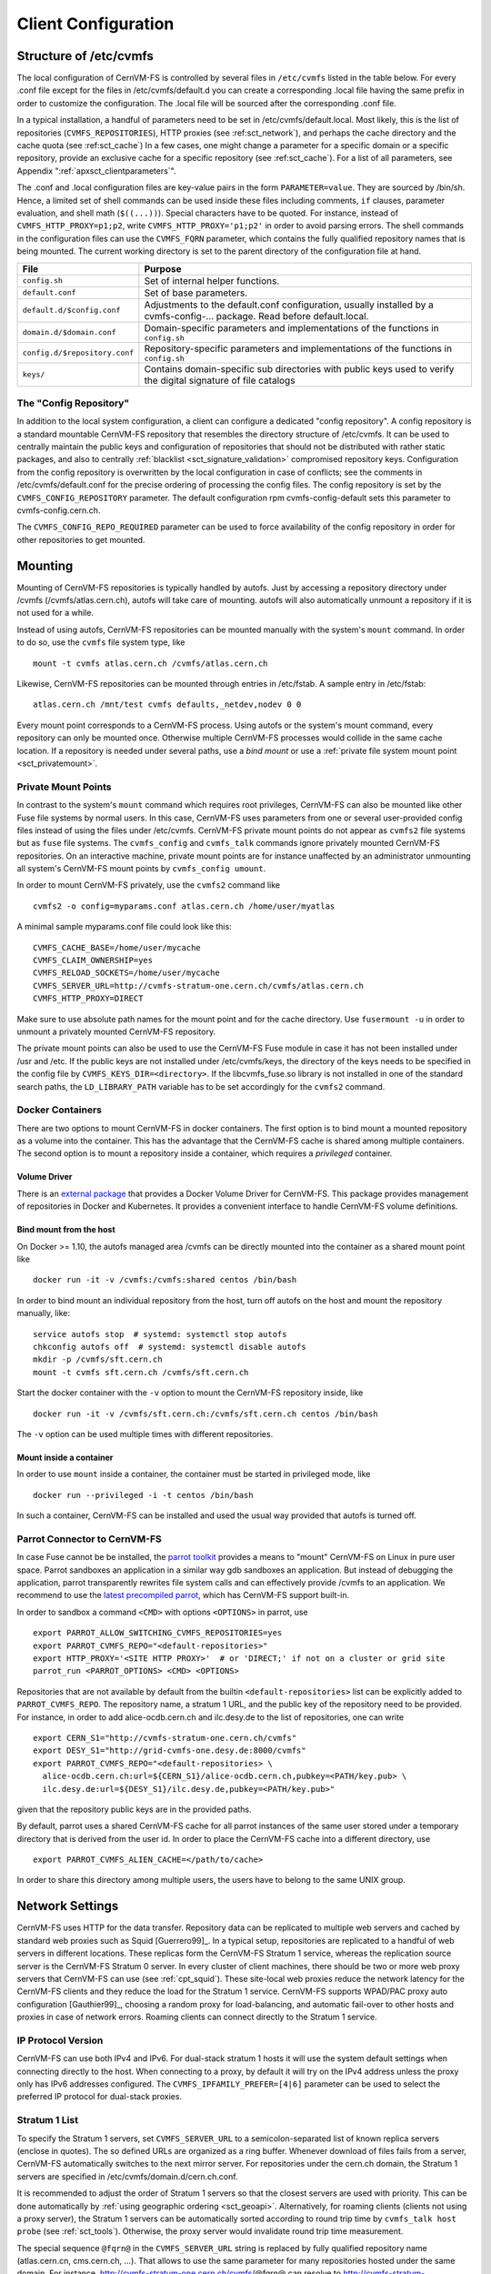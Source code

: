 Client Configuration
====================

Structure of /etc/cvmfs
-----------------------

The local configuration of CernVM-FS is controlled by several files in
``/etc/cvmfs`` listed in the table below. For every .conf file
except for the files in /etc/cvmfs/default.d you can create a
corresponding .local file having the same prefix in order to customize
the configuration. The .local file will be sourced after the
corresponding .conf file.

In a typical installation, a handful of parameters need to be set in
/etc/cvmfs/default.local. Most likely, this is the list of repositories
(``CVMFS_REPOSITORIES``), HTTP proxies (see :ref:sct_network`),
and perhaps the cache directory and the cache quota (see
:ref:sct_cache`) In a few cases, one might change a parameter
for a specific domain or a specific repository, provide an exclusive cache for
a specific repository (see :ref:sct_cache`). For a list of all
parameters, see Appendix ":ref:`apxsct_clientparameters`".

The .conf and .local configuration files are key-value pairs in the form
``PARAMETER=value``. They are sourced by /bin/sh. Hence, a limited set
of shell commands can be used inside these files including comments,
``if`` clauses, parameter evaluation, and shell math (``$((...))``).
Special characters have to be quoted. For instance, instead of
``CVMFS_HTTP_PROXY=p1;p2``, write ``CVMFS_HTTP_PROXY='p1;p2'`` in order
to avoid parsing errors. The shell commands in the configuration files
can use the ``CVMFS_FQRN`` parameter, which contains the fully qualified
repository names that is being mounted. The current working directory is
set to the parent directory of the configuration file at hand.

.. _tab_configfiles:

============================== =================================================
**File**                       **Purpose**
------------------------------ -------------------------------------------------
``config.sh``                  Set of internal helper functions.
``default.conf``               Set of base parameters.
``default.d/$config.conf``     Adjustments to the default.conf configuration,
                               usually installed by a cvmfs-config-...
                               package. Read before default.local.
``domain.d/$domain.conf``      Domain-specific parameters and implementations
                               of the functions in ``config.sh``
``config.d/$repository.conf``  Repository-specific parameters and
                               implementations of the functions in ``config.sh``
``keys/``                      Contains domain-specific sub directories with
                               public keys used to verify the digital signature
                               of file catalogs
============================== =================================================

.. _sct_config_repository:

The "Config Repository"
~~~~~~~~~~~~~~~~~~~~~~~

In addition to the local system configuration, a client can configure a
dedicated "config repository". A config repository is a standard
mountable CernVM-FS repository that resembles the directory structure of
/etc/cvmfs. It can be used to centrally maintain the public keys and
configuration of repositories that should not be distributed with rather
static packages, and also to centrally
:ref:`blacklist <sct_signature_validation>` compromised repository keys.
Configuration from the config repository is overwritten
by the local configuration in case of conflicts; see the comments in
/etc/cvmfs/default.conf for the precise ordering of processing
the config files.  The config repository
is set by the ``CVMFS_CONFIG_REPOSITORY`` parameter. The default
configuration rpm cvmfs-config-default sets this parameter to
cvmfs-config.cern.ch.

The ``CVMFS_CONFIG_REPO_REQUIRED`` parameter can be used to force availability
of the config repository in order for other repositories to get mounted.

Mounting
--------

Mounting of CernVM-FS repositories is typically handled by autofs. Just
by accessing a repository directory under /cvmfs (/cvmfs/atlas.cern.ch),
autofs will take care of mounting. autofs will also automatically
unmount a repository if it is not used for a while.

Instead of using autofs, CernVM-FS repositories can be mounted manually
with the system's ``mount`` command. In order to do so, use the
``cvmfs`` file system type, like

::

      mount -t cvmfs atlas.cern.ch /cvmfs/atlas.cern.ch

Likewise, CernVM-FS repositories can be mounted through entries in
/etc/fstab. A sample entry in /etc/fstab:

::

      atlas.cern.ch /mnt/test cvmfs defaults,_netdev,nodev 0 0

Every mount point corresponds to a CernVM-FS process. Using autofs or
the system's mount command, every repository can only be mounted once.
Otherwise multiple CernVM-FS processes would collide in the same cache
location. If a repository is needed under several paths, use a *bind
mount* or use a :ref:`private file system mount point <sct_privatemount>`.

.. _sct_privatemount:

Private Mount Points
~~~~~~~~~~~~~~~~~~~~

In contrast to the system's ``mount`` command which requires root
privileges, CernVM-FS can also be mounted like other Fuse file systems
by normal users. In this case, CernVM-FS uses parameters from one or
several user-provided config files instead of using the files under
/etc/cvmfs. CernVM-FS private mount points do not appear as ``cvmfs2``
file systems but as ``fuse`` file systems. The ``cvmfs_config`` and
``cvmfs_talk`` commands ignore privately mounted CernVM-FS repositories.
On an interactive machine, private mount points are for instance
unaffected by an administrator unmounting all system's CernVM-FS mount
points by ``cvmfs_config umount``.

In order to mount CernVM-FS privately, use the ``cvmfs2`` command like

::

      cvmfs2 -o config=myparams.conf atlas.cern.ch /home/user/myatlas

A minimal sample myparams.conf file could look like this:

::

      CVMFS_CACHE_BASE=/home/user/mycache
      CVMFS_CLAIM_OWNERSHIP=yes
      CVMFS_RELOAD_SOCKETS=/home/user/mycache
      CVMFS_SERVER_URL=http://cvmfs-stratum-one.cern.ch/cvmfs/atlas.cern.ch
      CVMFS_HTTP_PROXY=DIRECT

Make sure to use absolute path names for the mount point and for the
cache directory. Use ``fusermount -u`` in order to unmount a privately
mounted CernVM-FS repository.

The private mount points can also be used to use the CernVM-FS Fuse
module in case it has not been installed under /usr and /etc. If the
public keys are not installed under /etc/cvmfs/keys, the directory of
the keys needs to be specified in the config file by
``CVMFS_KEYS_DIR=<directory>``. If the libcvmfs\_fuse.so library is not
installed in one of the standard search paths, the ``LD_LIBRARY_PATH``
variable has to be set accordingly for the ``cvmfs2`` command.

Docker Containers
~~~~~~~~~~~~~~~~~

There are two options to mount CernVM-FS in docker containers. The first
option is to bind mount a mounted repository as a volume into the
container. This has the advantage that the CernVM-FS cache is shared
among multiple containers. The second option is to mount a repository
inside a container, which requires a *privileged* container.

Volume Driver
^^^^^^^^^^^^^
There is an `external package <https://gitlab.cern.ch/cloud-infrastructure/docker-volume-cvmfs/>`_
that provides a Docker Volume Driver for CernVM-FS.
This package provides management of repositories in Docker and Kubernetes.
It provides a convenient interface to handle CernVM-FS volume definitions.

Bind mount from the host
^^^^^^^^^^^^^^^^^^^^^^^^

On Docker >= 1.10, the autofs managed area /cvmfs can be directly mounted into
the container as a shared mount point like

::

    docker run -it -v /cvmfs:/cvmfs:shared centos /bin/bash

In order to bind mount an individual repository from the host, turn off autofs
on the host and mount the repository manually, like:

::

    service autofs stop  # systemd: systemctl stop autofs
    chkconfig autofs off  # systemd: systemctl disable autofs
    mkdir -p /cvmfs/sft.cern.ch
    mount -t cvmfs sft.cern.ch /cvmfs/sft.cern.ch

Start the docker container with the ``-v`` option to mount the
CernVM-FS repository inside, like

::

    docker run -it -v /cvmfs/sft.cern.ch:/cvmfs/sft.cern.ch centos /bin/bash

The ``-v`` option can be used multiple times with different
repositories.

Mount inside a container
^^^^^^^^^^^^^^^^^^^^^^^^

In order to use ``mount`` inside a container, the container must be
started in privileged mode, like

::

        docker run --privileged -i -t centos /bin/bash

In such a container, CernVM-FS can be installed and used the usual way
provided that autofs is turned off.

Parrot Connector to CernVM-FS
~~~~~~~~~~~~~~~~~~~~~~~~~~~~~

In case Fuse cannot be be installed, the `parrot toolkit
<http://ccl.cse.nd.edu/software/parrot>`_ provides a means to "mount"
CernVM-FS on Linux in pure user space.
Parrot sandboxes an application in a similar way gdb sandboxes an
application. But instead of debugging the application,
parrot transparently rewrites file system calls and can effectively
provide /cvmfs to an application. We recommend to use the `latest
precompiled parrot <http://ccl.cse.nd.edu/software/downloadfiles.php>`_, which
has CernVM-FS support built-in.

In order to sandbox a command ``<CMD>`` with options ``<OPTIONS>`` in
parrot, use

::

    export PARROT_ALLOW_SWITCHING_CVMFS_REPOSITORIES=yes
    export PARROT_CVMFS_REPO="<default-repositories>"
    export HTTP_PROXY='<SITE HTTP PROXY>'  # or 'DIRECT;' if not on a cluster or grid site
    parrot_run <PARROT_OPTIONS> <CMD> <OPTIONS>

Repositories that are not available by default from the builtin
``<default-repositories>`` list can be explicitly added to
``PARROT_CVMFS_REPO``. The repository name, a stratum 1 URL, and the
public key of the repository need to be provided. For instance, in order
to add alice-ocdb.cern.ch and ilc.desy.de to the list of repositories,
one can write

::

    export CERN_S1="http://cvmfs-stratum-one.cern.ch/cvmfs"
    export DESY_S1="http://grid-cvmfs-one.desy.de:8000/cvmfs"
    export PARROT_CVMFS_REPO="<default-repositories> \
      alice-ocdb.cern.ch:url=${CERN_S1}/alice-ocdb.cern.ch,pubkey=<PATH/key.pub> \
      ilc.desy.de:url=${DESY_S1}/ilc.desy.de,pubkey=<PATH/key.pub>"

given that the repository public keys are in the provided paths.

By default, parrot uses a shared CernVM-FS cache for all parrot
instances of the same user stored under a temporary directory that is
derived from the user id. In order to place the CernVM-FS cache into a
different directory, use

::

    export PARROT_CVMFS_ALIEN_CACHE=</path/to/cache>

In order to share this directory among multiple users, the users have to
belong to the same UNIX group.

.. _sct_network:

Network Settings
----------------

CernVM-FS uses HTTP for the data transfer. Repository data can be
replicated to multiple web servers and cached by standard web proxies
such as Squid [Guerrero99]_. In a typical setup, repositories are replicated to
a handful of web servers in different locations. These replicas form the
CernVM-FS Stratum 1 service, whereas the replication source server is
the CernVM-FS Stratum 0 server. In every cluster of client machines,
there should be two or more web proxy servers that CernVM-FS can use
(see :ref:`cpt_squid`). These site-local web proxies reduce the
network latency for the CernVM-FS clients and they reduce the load for
the Stratum 1 service. CernVM-FS supports WPAD/PAC proxy auto
configuration [Gauthier99]_, choosing a random proxy for load-balancing, and
automatic fail-over to other hosts and proxies in case of network
errors. Roaming clients can connect directly to the Stratum 1 service.

IP Protocol Version
~~~~~~~~~~~~~~~~~~~

CernVM-FS can use both IPv4 and IPv6. For dual-stack stratum 1 hosts it will use
the system default settings when connecting directly to the host. When
connecting to a proxy, by default it will try on the IPv4 address unless the
proxy only has IPv6 addresses configured. The ``CVMFS_IPFAMILY_PREFER=[4|6]``
parameter can be used to select the preferred IP protocol for dual-stack
proxies.

Stratum 1 List
~~~~~~~~~~~~~~

To specify the Stratum 1 servers, set ``CVMFS_SERVER_URL`` to a
semicolon-separated list of known replica servers (enclose in quotes).
The so defined URLs are organized as a ring buffer. Whenever download of
files fails from a server, CernVM-FS automatically switches to the next
mirror server. For repositories under the cern.ch domain, the Stratum 1
servers are specified in /etc/cvmfs/domain.d/cern.ch.conf.

It is recommended to adjust the order of Stratum 1 servers so that the closest
servers are used with priority. This can be done automatically by :ref:`using
geographic ordering <sct_geoapi>`. Alternatively, for roaming
clients (clients not using a proxy server), the Stratum 1 servers can be
automatically sorted according to round trip time by ``cvmfs_talk host probe``
(see :ref:`sct_tools`). Otherwise, the proxy server would invalidate round
trip time measurement.

The special sequence ``@fqrn@`` in the ``CVMFS_SERVER_URL`` string is
replaced by fully qualified repository name (atlas.cern.cn, cms.cern.ch,
...). That allows to use the same parameter for many repositories hosted
under the same domain. For instance,
http://cvmfs-stratum-one.cern.ch/cvmfs/@fqrn@ can resolve to
http://cvmfs-stratum-one.cern.ch/cvmfs/atlas.cern.ch,
http://cvmfs-stratum-one.cern.ch/cvmfs/cms.cern.ch, and so on depending
on the repository that is being mounted. The same works for the sequence
``@org@`` which is replaced by the unqualified repository name (atlas,
cms, ...).

Proxy Lists
~~~~~~~~~~~

CernVM-FS uses a dedicated HTTP proxy configuration, independent from
system-wide settings. Instead of a single proxy, CernVM-FS uses a *chain
of load-balanced proxy groups*. The CernVM-FS proxies are set by the
``CVMFS_HTTP_PROXY`` parameter.

Proxies within the same proxy group are considered as a load-balance
group and a proxy is selected randomly. If a proxy fails,
CernVM-FS automatically switches to another proxy from the current
group. If all proxies from a group have failed, CernVM-FS switches to
the next proxy group. After probing the last proxy group in the chain,
the first proxy is probed again. To avoid endless loops, for each file
download the number of switches is restricted by the total number of
proxies.

The chain of proxy groups is specified by a string of semicolon
separated entries, each group is a list of pipe separated
hostnames [#]_. Multiple IP addresses behind a single proxy host name
(DNS *round-robin* entry) are automatically transformed into a
load-balanced group.  In order to limit the number of proxy servers used from
a round-robin DNS entry, set ``CVMFS_MAX_IPADDR_PER_PROXY``.  This also limits
the perceived "hang duration" while CernVM-FS performs fail-overs.

The ``DIRECT`` keyword for a hostname avoids using proxies. Note that the
``CVMFS_HTTP_PROXY`` parameter is necessary in order to mount. If you don't use
proxies, set the parameter to ``DIRECT``.

Multiple proxy groups are often organized as a primary proxy group at
the local site and backup proxy groups at remote sites. In order to
avoid CernVM-FS being stuck with proxies at a remote site after a
fail-over, CernVM-FS will automatically retry to use proxies from the
primary group after some time. The delay for re-trying a proxies from
the primary group is set in seconds by ``CVMFS_PROXY_RESET_AFTER``. The
distinction of primary and backup proxy groups can be turned off by
setting this parameter to 0.


Automatic Proxy Configuration
^^^^^^^^^^^^^^^^^^^^^^^^^^^^^

The proxy settings can be automatically gathered through WPAD. The
special proxy server "auto" in ``CVMFS_HTTP_PROXY`` is resolved
according to the proxy server specification loaded from a PAC file. PAC
files can be on a file system or accessible via HTTP. CernVM-FS looks
for PAC files in the order given by the semicolon separated URLs in the
``CVMFS_PAC_URLS`` environment variable. This variable defaults to
http://wpad/wpad.dat. The ``auto`` keyword used as a URL in
``CVMFS_PAC_URLS`` is resolved to http://wpad/wpad.dat, too, in order to
be compatible with Frontier [Blumenfeld08]_.

Fallback Proxy List
~~~~~~~~~~~~~~~~~~~

In addition to the regular proxy list set by ``CVMFS_HTTP_PROXY``, a
fallback proxy list is supported in ``CVMFS_FALLBACK_PROXY``. The syntax
of both lists is the same. The fallback proxy list is appended to the
regular proxy list, and if the fallback proxy list is set, any DIRECT is
removed from both lists. The automatic proxy configuration of the
previous section only sets the regular proxy list, not the fallback
proxy list. Also the fallback proxy list can be automatically reordered;
see the next section.

.. _sct_geoapi:

Ordering of Servers according to Geographic Proximity
~~~~~~~~~~~~~~~~~~~~~~~~~~~~~~~~~~~~~~~~~~~~~~~~~~~~~

CernVM-FS Stratum 1 servers provide a RESTful service for geographic
ordering. Clients can request
`http://<HOST>/cvmfs/<FQRN>/api/v1.0/geo/<proxy\_address>/<server\_list>`
The proxy address can be replaced by a UUID if no proxies are used, and
the CernVM-FS client does that if there are no regular proxies. The
server list is comma-separated. The result is an ordered list of indexes
of the input host names. Use of this API can be enabled in a
CernVM-FS client with ``CVMFS_USE_GEOAPI=yes``. That will geographically
sort both the servers set by ``CVMFS_SERVER_URL`` and the fallback
proxies set by ``CVMFS_FALLBACK_PROXY``.

Timeouts
~~~~~~~~

CernVM-FS tries to gracefully recover from broken network links and
temporarily overloaded paths. The timeout for connection attempts and
for very slow downloads can be set by ``CVMFS_TIMEOUT`` and
``CVMFS_TIMEOUT_DIRECT``. The two timeout parameters apply to a
connection with a proxy server and to a direct connection to a Stratum 1
server, respectively. A download is considered to be "very slow" if the
transfer rate is below for more than the timeout interval. The threshold
can be adjusted with the ``CVMFS_LOW_SPEED_LIMIT`` parameter. A very
slow download is treated like a broken connection.

On timeout errors and on connection failures (but not on name resolving
failures), CernVM-FS will retry the path using an exponential backoff.
This introduces a jitter in case there are many concurrent requests by a
cluster of nodes, allowing a proxy server or web server to serve all the
nodes consecutively. ``CVMFS_MAX_RETRIES`` sets the number of retries on
a given path before CernVM-FS tries to switch to another proxy or host.
The overall number of requests with a given proxy/host combination is
``$CVMFS_MAX_RETRIES``\ +1. ``CVMFS_BACKOFF_INIT`` sets the maximum
initial backoff in seconds. The actual initial backoff is picked with
milliseconds precision randomly in the interval
:math:`[1, \text{\$CVMFS\_BACKOFF\_INIT}\cdot 1000]`. With every retry,
the backoff is then doubled.

.. _sct_cache:

Cache Settings
--------------

Downloaded files will be stored in a local cache directory. The
CernVM-FS cache has a soft quota; as a safety margin, the partition
hosting the cache should provide more space than the soft quota limit.
Once the quota limit is reached, CernVM-FS will automatically remove
files from the cache according to the least recently used policy
[Panagiotou06]_.
Removal of files is performed bunch-wise until half of the maximum cache
size has been freed. The quota limit can be set in Megabytes by
``CVMFS_QUOTA_LIMIT``. For typical repositories, a few Gigabytes make a
good quota limit. For repositories hosted at cern, quota recommendations
can be found under http://cernvm.cern.ch/portal/cvmfs/examples.

The cache directory needs to be on a local file system in order to allow
each host the accurate accounting of the cache contents; on a network
file system, the cache can potentially be modified by other hosts.
Furthermore, the cache directory is used to create (transient) sockets
and pipes, which is usually only supported by a local file system. The
location of the cache directory can be set by ``CVMFS_CACHE_BASE``.

On SELinux enabled systems, the cache directory and its content need to
be labeled as ``cvmfs_cache_t``. During the installation of
CernVM-FS RPMs, this label is set for the default cache directory
/var/lib/cvmfs. For other directories, the label needs to be set
manually by ``chcon -Rv --type=cvmfs_cache_t $CVMFS_CACHE_BASE``.

Each repository can either have an exclusive cache or join the
CernVM-FS shared cache. The shared cache enforces a common quota for all
repositories used on the host. File duplicates across repositories are
stored only once in the shared cache. The quota limit of the shared
directory should be at least the maximum of the recommended limits of
its participating repositories. In order to have a repository not join
the shared cache but use an exclusive cache, set
``CVMFS_SHARED_CACHE=no``.

Alien Cache
~~~~~~~~~~~

An "alien cache" provides the possibility to use a data cache outside
the control of CernVM-FS. This can be necessary, for instance, in HPC
environments where local disk space is not available or scarce but
powerful cluster file systems are available. The alien cache directory
is a directory in addition to the ordinary cache directory. The ordinary
cache directory is still used to store control files.

The alien cache directory is set by the ``CVMFS_ALIEN_CACHE`` option. It
can be located anywhere including cluster and network file systems. If
configured, all data chunks are stored there. CernVM-FS ensures atomic
access to the cache directory. It is safe to have the alien directory
shared by multiple CernVM-FS processes and it is safe to unlink files
from the alien cache directory anytime. The contents of files, however,
must not be touched by third-party programs.

In contrast to normal cache mode where files are store in mode 0600, in
the alien cache files are stored in mode 0660. So all users being part
of the alien cache directory's owner group can use it.

The skeleton of the alien cache directory should be created upfront.
Otherwise, the first CernVM-FS process accessing the alien cache
determines the ownership. The ``cvmfs2`` binary can create such a
skeleton using

::

    cvmfs2 __MK_ALIEN_CACHE__ $alien_cachedir $owner_uid $owner_gid

Since the alien cache is unmanaged, there is no automatic quota
management provided by CernVM-FS; the alien cache directory is
ever-growing. The ``CVMFS_ALIEN_CACHE`` requires
``CVMFS_QUOTA_LIMIT=-1`` and ``CVMFS_SHARED_CACHE=no``.

The alien cache might be used in combination with a special repository
replication mode that preloads a cache directory
(Section :ref:`cpt_replica`). This allows to propagate an entire repository
into the cache of a cluster file system for HPC setups that do not allow
outgoing connectivity.

NFS Server Mode
---------------

In case there is no local hard disk space available on a cluster of
worker nodes, a single CernVM-FS client can be exported via
nfs [Callaghan95]_ [Shepler03]_ to these worker nodes.This mode of deployment
will inevitably introduce a performance bottleneck and a single point of
failure and should be only used if necessary.

NSF export requires Linux kernel >= 2.6.27 on the NFS server. For
instance, exporting works for Scientific Linux 6 but not for Scientific
Linux 5. The NFS server should run a lock server as well. For proper NFS
support, set ``CVMFS_NFS_SOURCE=yes``. On the client side, all available nfs
implementations should work.

In the NFS mode, upon mount an additionally directory
nfs\_maps.$repository\_name appears in the CernVM-FS cache directory.
These *NFS maps* use leveldb to store the virtual inode CernVM-FS issues
for any accessed path. The virtual inode may be requested by NFS clients
anytime later. As the NFS server has no control over the lifetime of
client caches, entries in the NFS maps cannot be removed.

Typically, every entry in the NFS maps requires some 150-200 Bytes. A
recursive ``find`` on /cvmfs/atlas.cern.ch with 50 million entries, for
instance, would add up 8GB in the cache directory. For a CernVM-FS instance
that is exported via NFS, the safety margin for the NFS maps needs be
taken into account. It also might be necessary to monitor the actual
space consumption.

Tuning
~~~~~~

The default settings in CernVM-FS are tailored to the normal, non-NFS
use case. For decent performance in the NFS deployment, the amount of
memory given to the meta-data cache should be increased. By default,
this is 16M. It can be increased, for instance, to 256M by setting
``CVMFS_MEMCACHE_SIZE`` to 256. Furthermore, the maximum number of
download retries should be increased to at least 2.

The number of NFS daemons should be increased as well. A value of 128
NFS daemons has shown perform well. In Scientific Linux, the number of
NFS daemons is set by the ``RPCNFSDCOUNT`` parameter in
/etc/sysconfig/nfs.

The performance will benefit from large RAM on the NFS server
(:math:`\geq` 16GB) and CernVM-FS caches hosted on an SSD
hard drive.

Shared NFS Maps (HA-NFS)
~~~~~~~~~~~~~~~~~~~~~~~~

As an alternative to the existing, `leveldb
<https://github.com/google/leveldb>`_ managed NFS maps, the NFS
maps can optionally be managed out of the CernVM-FS cache directory by
SQLite. This allows the NFS maps to be placed on shared storage and
accessed by multiple CernVM-FS NFS export nodes simultaneously for
clustering and active high-availablity setups. In order to enable shared
NFS maps, set ``CVMFS_NFS_SHARED`` to the path that should be used to
host the SQLite database. If the path is on shared storage, the shared
storage has to support POSIX file locks. The drawback of the
SQLite managed NFS maps is a significant performance penalty which in
practice can be covered by the memory caches.

Example
~~~~~~~

An example entry /etc/exports (note: the fsid needs to be different for
every exported CernVM-FS repository)

::

      /cvmfs/atlas.cern.ch 172.16.192.0/24(ro,sync,no_root_squash,\
        no_subtree_check,fsid=101)

A sample entry /etc/fstab entry on a client:

::

      172.16.192.210:/cvmfs/atlas.cern.ch /cvmfs/atlas.cern.ch nfs4 \
        ro,ac,actimeo=60,lookupcache=all,nolock,rsize=1048576,wsize=1048576 0 0

.. _sct_hotpatch:

Hotpatching and Reloading
-------------------------

By hotpatching a running CernVM-FS instance, most of the code can be
reloaded without unmounting the file system. The current active code is
unloaded and the code from the currently installed binaries is loaded.
Hotpatching is logged to syslog. Since CernVM-FS is re-initialized
during hotpatching and configuration parameters are re-read, hotpatching
can be also seen as a "reload".

Hotpatching has to be done for all repositories concurrently by

::

      cvmfs_config [-c] reload

The optional parameter ``-c`` specifies if the CernVM-FS cache should be
wiped out during the hotpatch. Reloading of the parameters of a specific
repository can be done like

::

      cvmfs_config reload atlas.cern.ch

In order to see the history of loaded CernVM-FS Fuse modules, run

::

      cvmfs_talk hotpatch history

The currently loaded set of parameters can be shown by

::

      cvmfs_talk parameters

The CernVM-FS packages use hotpatching in the package upgrade process.

.. _sct_tools:

Auxiliary Tools
---------------

cvmfs\_fsck
~~~~~~~~~~~

CernVM-FS assumes that the local cache directory is trustworthy.
However, it might happen that files get corrupted in the cache directory
caused by errors outside the scope of CernVM-FS. CernVM-FS stores files
in the local disk cache with their cryptographic content hash key as
name, which makes it easy to verify file integrity. CernVM-FS contains
the ``cvmfs_fsck`` utility to do so for a specific cache directory. Its
return value is comparable to the system's ``fsck``. For example,

::

      cvmfs_fsck -j 8 /var/lib/cvmfs/shared

checks all the data files and catalogs in ``/var/lib/cvmfs/shared``
using 8 concurrent threads. Supported options are:

================ ===============================================================
``-v``           Produce more verbose output.
``-j #threads``  Sets the number of concurrent threads that check files in the
                 cache directory. Defaults to 4.
``-p``           Tries to automatically fix problems.
``-f``           Unlinks the cache database. The database will be automatically
                 rebuilt by CernVM-FS on next mount.
================ ===============================================================

The ``cvmfs_config fsck`` command can be used to verify all configured
repositories.

cvmfs\_config
~~~~~~~~~~~~~

The ``cvmfs_config`` utility provides commands in order to setup the
system for use with CernVM-FS.

**setup**
    The ``setup`` command takes care of basic setup tasks, such as
    creating the cvmfs user and allowing access to CernVM-FS mount
    points by all users.

**chksetup**
    The ``chksetup`` command inspects the system and the
    CernVM-FS configuration in /etc/cvmfs for common problems.

**showconfig**
    The ``showconfig`` command prints the CernVM-FS parameters for all
    repositories or for the specific repository given as argument.

**stat**
    The ``stat`` command prints file system and network statistics for
    currently mounted repositories.

**status**
    The ``status`` command shows all currently mounted repositories and
    the process id (PID) of the CernVM-FS processes managing a mount
    point.

**probe**
    The ``probe`` command tries to access /cvmfs/$repository for all
    repositories specified in ``CVMFS_REPOSITORIES`` or the ones specified as
    a space separated list on the command line, respectively.

**fsck**
    Run ``cvmfs_fsck`` on all repositories specified in ``CVMFS_REPOSITORIES``.

**reload**
    The ``reload`` command is used to :ref:`reload or hotpatch
    CernVM-FS instances <sct_hotpatch>`.

**umount**
    The ``umount`` command unmounts all currently mounted
    CernVM-FS repositories, which will only succeed if there are no open
    file handles on the repositories.

**wipecache**
    The ``wipecache`` command is an alias for ``reload -c``.

**killall**
    The ``killall`` command immediately unmounts all repositories under
    /cvmfs and terminates the associated processes.  It is meant to escape from
    a hung state without the need to reboot a machine.  However, all processes
    that use CernVM-FS at the time will be terminated, too.  The need to use
    this command very likely points to a network problem or a bug in cvmfs.

**bugreport**
    The ``bugreport`` command creates a tarball with collected system
    information which helps to :ref:`debug a problem <sct_debugginghints>`.

cvmfs\_talk
~~~~~~~~~~~

The ``cvmfs_talk`` command provides a way to control a currently running
CernVM-FS process and to extract information about the status of the
corresponding mount point. Most of the commands are for special purposes
only or covered by more convenient commands, such as
``cvmfs_config showconfig`` or ``cvmfs_config stat``. Three commands might
be of particular interest though.

::

      cvmfs_talk cleanup 0

will, without interruption of service, immediately cleanup the cache
from all files that are not currently pinned in the cache.

::

      cvmfs_talk cleanup rate 120

shows the number of cache cleanups in the last two hours (120 minutes).  If
this value is larger than one or two, the cache size is probably two small and
the client experiences cache thrashing.

::

      cvmfs_talk internal affairs

prints the internal status information and performance counters. It can
be helpful for performance engineering.

Other
~~~~~

Information about the current cache usage can be gathered using the
``df`` utility. For repositories created with the CernVM-FS 2.1
toolchain, information about the overall number of file system entries
in the repository as well as the number of entries covered by currently
loaded meta-data can be gathered by ``df -i``.

For the `Nagios monitoring system <http://www.nagios.org>`_ [Schubert08]_, a
checker plugin is available `on our website
<http://cernvm.cern.ch/portal/filesystem/downloads>`_.

Debug Logs
----------

The ``cvmfs2`` binary forks a watchdog process on start. Using this
watchdog, CernVM-FS is able to create a stack trace in case certain
signals (such as a segmentation fault) are received. The watchdog writes
the stack trace into syslog as well as into a file ``stacktrace`` in the
cache directory.

In addition to :ref:`these debugging hints <sct_debugginghints>`, CernVM-FS
can be started in debug mode. In the debug mode, CernVM-FS will log with high
verbosity which makes the debug mode unsuitable for production use. In order
to turn on the debug mode, set ``CVMFS_DEBUGFILE=/tmp/cvmfs.log``.


.. rubric:: Footnotes

.. [#]
   The usual proxy notation rules apply, like
   ``http://proxy1:8080|http://proxy2:8080;DIRECT``

